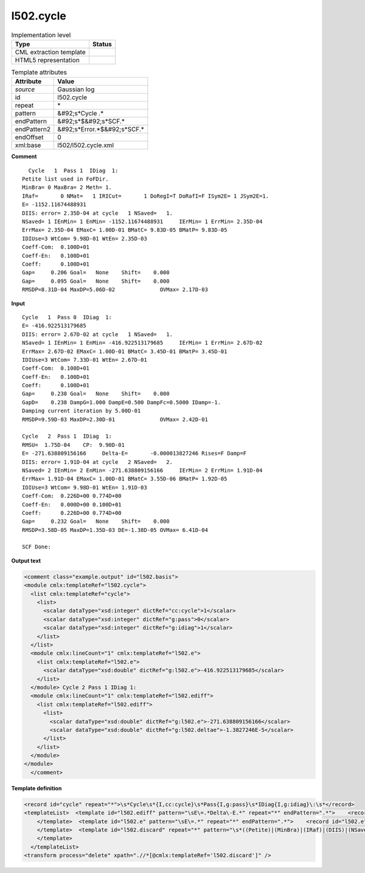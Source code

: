 .. _l502.cycle-d3e20206:

l502.cycle
==========

.. table:: Implementation level

   +----------------------------------------------------------------------------------------------------------------------------+----------------------------------------------------------------------------------------------------------------------------+
   | Type                                                                                                                       | Status                                                                                                                     |
   +============================================================================================================================+============================================================================================================================+
   | CML extraction template                                                                                                    | |image1|                                                                                                                   |
   +----------------------------------------------------------------------------------------------------------------------------+----------------------------------------------------------------------------------------------------------------------------+
   | HTML5 representation                                                                                                       | |image2|                                                                                                                   |
   +----------------------------------------------------------------------------------------------------------------------------+----------------------------------------------------------------------------------------------------------------------------+

.. table:: Template attributes

   +----------------------------------------------------------------------------------------------------------------------------+----------------------------------------------------------------------------------------------------------------------------+
   | Attribute                                                                                                                  | Value                                                                                                                      |
   +============================================================================================================================+============================================================================================================================+
   | *source*                                                                                                                   | Gaussian log                                                                                                               |
   +----------------------------------------------------------------------------------------------------------------------------+----------------------------------------------------------------------------------------------------------------------------+
   | id                                                                                                                         | l502.cycle                                                                                                                 |
   +----------------------------------------------------------------------------------------------------------------------------+----------------------------------------------------------------------------------------------------------------------------+
   | repeat                                                                                                                     | \*                                                                                                                         |
   +----------------------------------------------------------------------------------------------------------------------------+----------------------------------------------------------------------------------------------------------------------------+
   | pattern                                                                                                                    | &#92;s*Cycle .\*                                                                                                           |
   +----------------------------------------------------------------------------------------------------------------------------+----------------------------------------------------------------------------------------------------------------------------+
   | endPattern                                                                                                                 | &#92;s*$&#92;s*SCF.\*                                                                                                      |
   +----------------------------------------------------------------------------------------------------------------------------+----------------------------------------------------------------------------------------------------------------------------+
   | endPattern2                                                                                                                | &#92;s*Error.*$&#92;s*SCF.\*                                                                                               |
   +----------------------------------------------------------------------------------------------------------------------------+----------------------------------------------------------------------------------------------------------------------------+
   | endOffset                                                                                                                  | 0                                                                                                                          |
   +----------------------------------------------------------------------------------------------------------------------------+----------------------------------------------------------------------------------------------------------------------------+
   | xml:base                                                                                                                   | l502/l502.cycle.xml                                                                                                        |
   +----------------------------------------------------------------------------------------------------------------------------+----------------------------------------------------------------------------------------------------------------------------+

.. container:: formalpara-title

   **Comment**

::

      Cycle   1  Pass 1  IDiag  1:
    Petite list used in FoFDir.
    MinBra= 0 MaxBra= 2 Meth= 1.
    IRaf=       0 NMat=   1 IRICut=       1 DoRegI=T DoRafI=F ISym2E= 1 JSym2E=1.
    E= -1152.11674488931    
    DIIS: error= 2.35D-04 at cycle   1 NSaved=   1.
    NSaved= 1 IEnMin= 1 EnMin= -1152.11674488931     IErMin= 1 ErrMin= 2.35D-04
    ErrMax= 2.35D-04 EMaxC= 1.00D-01 BMatC= 9.83D-05 BMatP= 9.83D-05
    IDIUse=3 WtCom= 9.98D-01 WtEn= 2.35D-03
    Coeff-Com:  0.100D+01
    Coeff-En:   0.100D+01
    Coeff:      0.100D+01
    Gap=     0.206 Goal=   None    Shift=    0.000
    Gap=     0.095 Goal=   None    Shift=    0.000
    RMSDP=8.31D-04 MaxDP=5.06D-02              OVMax= 2.17D-03

     

.. container:: formalpara-title

   **Input**

::

    Cycle   1  Pass 0  IDiag  1:
    E= -416.922513179685    
    DIIS: error= 2.67D-02 at cycle   1 NSaved=   1.
    NSaved= 1 IEnMin= 1 EnMin= -416.922513179685     IErMin= 1 ErrMin= 2.67D-02
    ErrMax= 2.67D-02 EMaxC= 1.00D-01 BMatC= 3.45D-01 BMatP= 3.45D-01
    IDIUse=3 WtCom= 7.33D-01 WtEn= 2.67D-01
    Coeff-Com:  0.100D+01
    Coeff-En:   0.100D+01
    Coeff:      0.100D+01
    Gap=     0.238 Goal=   None    Shift=    0.000
    GapD=    0.238 DampG=1.000 DampE=0.500 DampFc=0.5000 IDamp=-1.
    Damping current iteration by 5.00D-01
    RMSDP=9.59D-03 MaxDP=2.30D-01              OVMax= 2.42D-01

    Cycle   2  Pass 1  IDiag  1:
    RMSU=  1.75D-04    CP:  9.90D-01
    E= -271.638809156166     Delta-E=       -0.000013827246 Rises=F Damp=F
    DIIS: error= 1.91D-04 at cycle   2 NSaved=   2.
    NSaved= 2 IEnMin= 2 EnMin= -271.638809156166     IErMin= 2 ErrMin= 1.91D-04
    ErrMax= 1.91D-04 EMaxC= 1.00D-01 BMatC= 3.55D-06 BMatP= 1.92D-05
    IDIUse=3 WtCom= 9.98D-01 WtEn= 1.91D-03
    Coeff-Com:  0.226D+00 0.774D+00
    Coeff-En:   0.000D+00 0.100D+01
    Coeff:      0.226D+00 0.774D+00
    Gap=     0.232 Goal=   None    Shift=    0.000
    RMSDP=3.58D-05 MaxDP=1.35D-03 DE=-1.38D-05 OVMax= 6.41D-04

    SCF Done:
      

.. container:: formalpara-title

   **Output text**

.. code:: xml

   <comment class="example.output" id="l502.basis">
   <module cmlx:templateRef="l502.cycle">
     <list cmlx:templateRef="cycle">
       <list>
         <scalar dataType="xsd:integer" dictRef="cc:cycle">1</scalar>
         <scalar dataType="xsd:integer" dictRef="g:pass">0</scalar>
         <scalar dataType="xsd:integer" dictRef="g:idiag">1</scalar>
       </list>
     </list>
     <module cmlx:lineCount="1" cmlx:templateRef="l502.e">
       <list cmlx:templateRef="l502.e">
         <scalar dataType="xsd:double" dictRef="g:l502.e">-416.922513179685</scalar>
       </list>
     </module> Cycle 2 Pass 1 IDiag 1:
     <module cmlx:lineCount="1" cmlx:templateRef="l502.ediff">
       <list cmlx:templateRef="l502.ediff">
         <list>
           <scalar dataType="xsd:double" dictRef="g:l502.e">-271.638809156166</scalar>
           <scalar dataType="xsd:double" dictRef="g:l502.deltae">-1.3827246E-5</scalar>
         </list>
       </list>
     </module>
   </module>
     </comment>

.. container:: formalpara-title

   **Template definition**

.. code:: xml

   <record id="cycle" repeat="*">\s*Cycle\s*{I,cc:cycle}\s*Pass{I,g:pass}\s*IDiag{I,g:idiag}\:\s*</record>
   <templateList>  <template id="l502.ediff" pattern="\sE\=.*Delta\-E.*" repeat="*" endPattern=".*">    <record id="l502.ediff" repeat="*">\s*E={F,g:l502.e}\s+Delta\-E={F,g:l502.deltae}.*</record>
       </template>  <template id="l502.e" pattern="\sE\=.*" repeat="*" endPattern=".*">    <record id="l502.e" repeat="*">\s*E=\s*{F,g:l502.e}\s*</record>
       </template>  <template id="l502.discard" repeat="*" pattern="\s*((Petite)|(MinBra)|(IRaf)|(DIIS)|(NSaved)|(ErrMax)|(IDIUse)|(Coeff)|(Gap)|(Damping)|(RMSDP)|(RMSU)).*" endPattern=".*">    <record id="l502.discard" repeat="*">\s*((Petite)|(MinBra)|(IRaf)|(DIIS)|(NSaved)|(ErrMax)|(IDIUse)|(Coeff)|(Gap)|(Damping)|(RMSDP)|(RMSU)).*</record>
       </template>
     </templateList>
   <transform process="delete" xpath=".//*[@cmlx:templateRef='l502.discard']" />

.. |image1| image:: ../../imgs/Total.png
.. |image2| image:: ../../imgs/None.png
